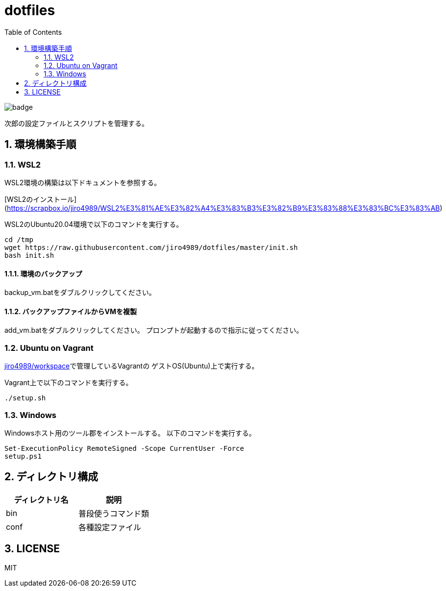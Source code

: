 = dotfiles
:toc: left
:sectnums:

image::https://github.com/jiro4989/dotfiles/workflows/test/badge.svg[]

次郎の設定ファイルとスクリプトを管理する。

== 環境構築手順

=== WSL2

WSL2環境の構築は以下ドキュメントを参照する。

[WSL2のインストール](https://scrapbox.io/jiro4989/WSL2%E3%81%AE%E3%82%A4%E3%83%B3%E3%82%B9%E3%83%88%E3%83%BC%E3%83%AB)

WSL2のUbuntu20.04環境で以下のコマンドを実行する。

[source,bash]
----
cd /tmp
wget https://raw.githubusercontent.com/jiro4989/dotfiles/master/init.sh
bash init.sh
----

==== 環境のバックアップ

backup_vm.batをダブルクリックしてください。

==== バックアップファイルからVMを複製

add_vm.batをダブルクリックしてください。
プロンプトが起動するので指示に従ってください。

=== Ubuntu on Vagrant

https://github.com/jiro4989/workspace[jiro4989/workspace]で管理しているVagrantの
ゲストOS(Ubuntu)上で実行する。

Vagrant上で以下のコマンドを実行する。

[source,bash]
----
./setup.sh
----

=== Windows

Windowsホスト用のツール郡をインストールする。
以下のコマンドを実行する。

[source,ps1]
----
Set-ExecutionPolicy RemoteSigned -Scope CurrentUser -Force
setup.ps1
----

== ディレクトリ構成

[options="header"]
|===========================================================
| ディレクトリ名 | 説明
| bin            | 普段使うコマンド類
| conf           | 各種設定ファイル
|===========================================================

== LICENSE

MIT
